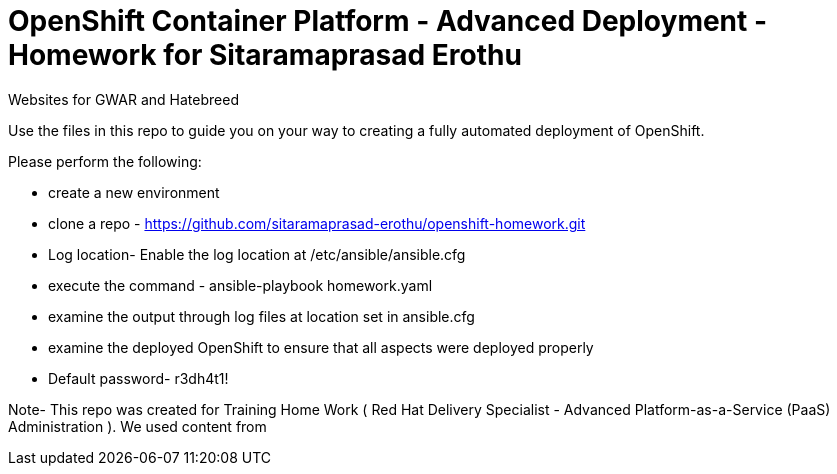 = OpenShift Container Platform - Advanced Deployment - Homework for Sitaramaprasad Erothu
Websites for GWAR and Hatebreed

Use the files in this repo to guide you on your way to creating
a fully automated deployment of OpenShift.

Please perform the following:

* create a new environment
* clone a repo - https://github.com/sitaramaprasad-erothu/openshift-homework.git
* Log location- Enable the log location at /etc/ansible/ansible.cfg
* execute the command - ansible-playbook homework.yaml
* examine the output through log files at location set in ansible.cfg
* examine the deployed OpenShift to ensure that all aspects were deployed properly
* Default password- r3dh4t1!

Note- This repo was created for Training Home Work ( Red Hat Delivery Specialist - Advanced Platform-as-a-Service (PaaS) Administration ). We used content from 




